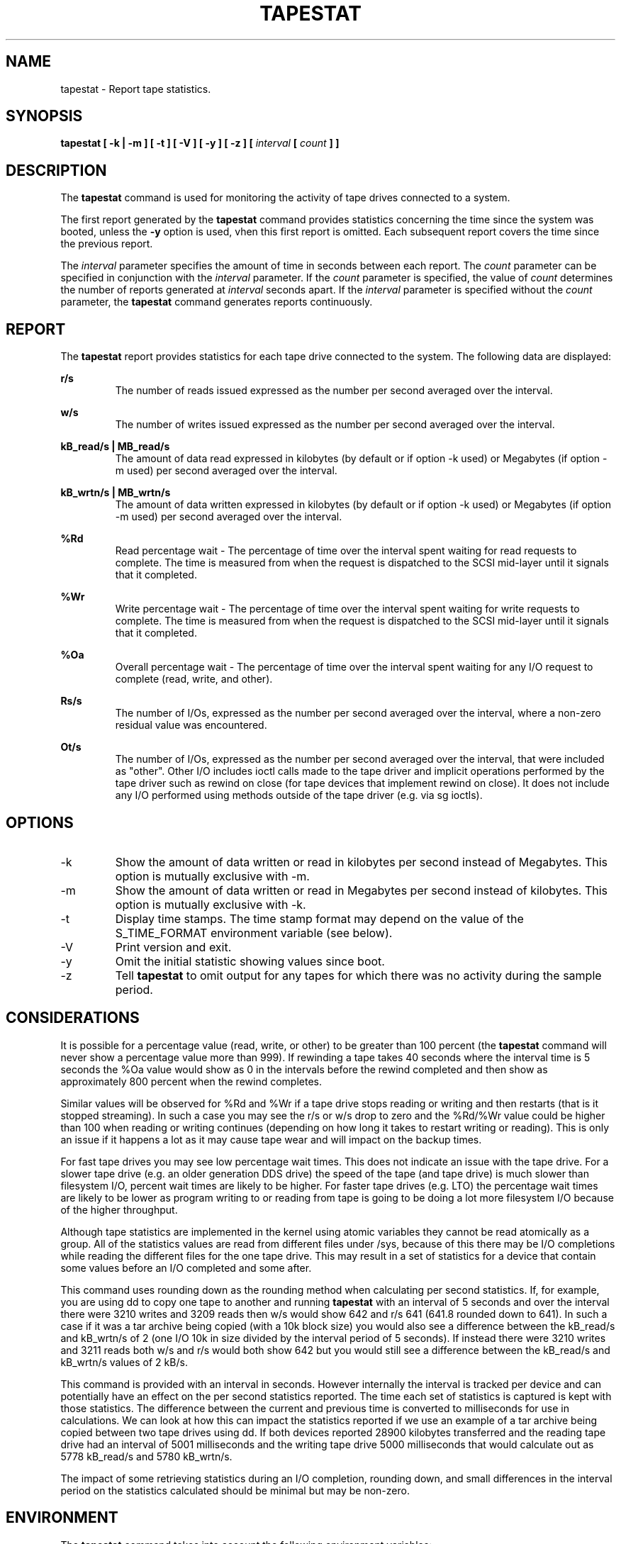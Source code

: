 .TH TAPESTAT 1 "OCTOBER 2015" Linux "Linux User's Manual" -*- nroff -*-
.SH NAME
tapestat \- Report tape statistics.
.SH SYNOPSIS
.B tapestat [ -k | -m ] [ -t ] [ -V ] [ -y ] [ -z ] [
.I interval
.B [
.I count
.B ] ]
.SH DESCRIPTION
The
.B tapestat
command is used for monitoring the activity of tape drives connected to a system.

The first report generated by the
.B tapestat
command provides statistics
concerning the time since the system was booted, unless the
.B -y
option is used, vhen this first report is omitted.
Each subsequent report
covers the time since the previous report.

The
.I interval
parameter specifies the amount of time in seconds between
each report.
The
.I count
parameter can be specified in conjunction with the
.I interval
parameter. If the
.I count
parameter is specified, the value of
.I count
determines the number of reports generated at
.I interval
seconds apart. If the
.I interval
parameter is specified without the
.I count
parameter, the
.B tapestat
command generates reports continuously.

.SH REPORT
The
.B tapestat
report provides statistics for each tape drive connected to the system.
The following data are displayed:

.B r/s 
.RS
The number of reads issued expressed as the number per second averaged over the interval.

.RE
.B w/s
.RS
The number of writes issued expressed as the number per second averaged over the interval.

.RE
.B kB_read/s | MB_read/s
.RS
The amount of data read expressed in kilobytes (by default or if option -k used) or
Megabytes (if option -m used) per second averaged over the interval.

.RE
.B kB_wrtn/s | MB_wrtn/s
.RS
The amount of data written expressed in kilobytes (by default or if option -k used) or
Megabytes (if option -m used) per second averaged over the interval.

.RE
.B %Rd
.RS
Read percentage wait - The percentage of time over the interval spent waiting for read requests
to complete.
The time is measured from when the request is dispatched to the SCSI mid-layer until it signals
that it completed.

.RE
.B %Wr
.RS
Write percentage wait - The percentage of time over the interval spent waiting for write requests
to complete. The time is measured from when the request is dispatched to the SCSI mid-layer until
it signals that it completed.

.RE
.B %Oa
.RS
Overall percentage wait - The percentage of time over the interval spent waiting for any
I/O request to complete (read, write, and other).

.RE
.B Rs/s
.RS
The number of I/Os, expressed as the number per second averaged over the interval, where
a non-zero residual value was encountered.

.RE
.B Ot/s
.RS
The number of I/Os, expressed as the number per second averaged over the interval, that
were included as "other". Other I/O includes ioctl calls made to the tape driver and
implicit operations performed by the tape driver such as rewind on close
(for tape devices that implement rewind on close). It does not include any I/O performed
using methods outside of the tape driver (e.g. via sg ioctls).
.RE
.RE
.SH OPTIONS
.IP -k
Show the amount of data written or read in kilobytes per second instead of Megabytes.
This option is mutually exclusive with -m.
.IP -m
Show the amount of data written or read in Megabytes per second instead of kilobytes.
This option is mutually exclusive with -k.
.IP -t
Display time stamps. The time stamp format may depend
on the value of the S_TIME_FORMAT environment variable (see below).
.IP -V
Print version and exit.
.IP -y
Omit the initial statistic showing values since boot.
.IP -z
Tell
.B tapestat
to omit output for any tapes for which there was no activity
during the sample period.

.SH CONSIDERATIONS
It is possible for a percentage value (read, write, or other) to be greater than 100 percent
(the
.B tapestat
command will never show a percentage value more than 999).
If rewinding a tape takes 40 seconds where the interval time is 5 seconds the %Oa value
would show as 0 in the intervals before the rewind completed and then show as approximately
800 percent when the rewind completes. 

Similar values will be observed for %Rd and %Wr if a tape drive stops reading or writing
and then restarts (that is it stopped streaming). In such a case you may see the r/s or w/s drop to zero and the %Rd/%Wr value could be higher than 100 when reading or writing continues
(depending on how long it takes to restart writing or reading).
This is only an issue if it happens a lot as it may cause tape wear and will impact
on the backup times.

For fast tape drives you may see low percentage wait times.
This does not indicate an issue with the tape drive. For a slower tape drive (e.g. an older
generation DDS drive) the speed of the tape (and tape drive) is much slower than filesystem I/O,
percent wait times are likely to be higher. For faster tape drives (e.g. LTO) the percentage
wait times are likely to be lower as program writing to or reading from tape is going
to be doing a lot more filesystem I/O because of the higher throughput.

Although tape statistics are implemented in the kernel using atomic variables they cannot be
read atomically as a group. All of the statistics values are read from different files under
/sys, because of this there may be I/O completions while reading the different files for the
one tape drive. This may result in a set of statistics for a device that contain some values
before an I/O completed and some after.

This command uses rounding down as the rounding method when calculating per second statistics.
If, for example, you are using dd to copy one tape to another and running
.B tapestat
with an interval of 5 seconds and over the interval there were 3210 writes and 3209 reads
then w/s would show 642 and r/s 641 (641.8 rounded down to 641). In such a case if it was
a tar archive being copied (with a 10k block size) you would also see a difference between
the kB_read/s and kB_wrtn/s of 2 (one I/O 10k in size divided by the interval period of 5
seconds). If instead there were 3210 writes and 3211 reads both w/s and r/s would both show
642 but you would still see a difference between the kB_read/s and kB_wrtn/s values of 2 kB/s.

This command is provided with an interval in seconds. However internally the interval is
tracked per device and can potentially have an effect on the per second statistics reported.
The time each set of statistics is captured is kept with those statistics. The difference
between the current and previous time is converted to milliseconds for use in calculations.
We can look at how this can impact the statistics reported if we use an example of a tar
archive being copied between two tape drives using dd. If both devices reported 28900 kilobytes
transferred and the reading tape drive had an interval of 5001 milliseconds and the writing
tape drive 5000 milliseconds that would calculate out as 5778 kB_read/s and 5780 kB_wrtn/s.

The impact of some retrieving statistics during an I/O completion, rounding down, and small differences in the interval period on the statistics calculated should be minimal but may be non-zero.
.SH ENVIRONMENT
The
.B tapestat
command takes into account the following environment variables:

.IP S_COLORS
When this variable is set, display statistics in color on the terminal.
Possible values for this variable are
.IR never ,
.IR always
or
.IR auto
(the latter is the default).

Please note that the color (being red, yellow, or some other color) used to display a value
is not indicative of any kind of issue simply because of the color. It only indicates different
ranges of values.

.IP S_COLORS_SGR
Specify the colors and other attributes used to display statistics on the terminal.
Its value is a colon-separated list of capabilities that defaults to
.BR H=31;1:I=32;22:M=34;1:N=33;1:Z=33;22 .
Supported capabilities are:

.RS
.TP
.B H=
SGR (Select Graphic Rendition) substring for percentage values greater than or equal to 75%.

.TP
.B I=
SGR substring for tape names.

.TP
.B M=
SGR substring for percentage values in the range from 50% to 75%.

.TP
.B N=
SGR substring for non-zero statistics values.

.TP
.B Z=
SGR substring for zero values.
.RE

.IP S_TIME_FORMAT
If this variable exists and its value is
.BR ISO
then the current locale will be ignored when printing the date in the report
header. The
.B tapestat
command will use the ISO 8601 format (YYYY-MM-DD) instead.
The timestamp displayed with option -t will also be compliant with ISO 8601
format.

.SH BUGS
.I /sys
filesystem must be mounted for
.B tapestat
to work. It will not work on kernels that do not have sysfs support

This command requires kernel version 4.2 or later
(or tape statistics support backported for an earlier kernel version).

.SH FILES
.I /sys/class/scsi_tape/st<num>/stats/*
Statistics files for tape devices.

.I /proc/uptime
contains system uptime.
.SH AUTHOR
Initial revision by Shane M. SEYMOUR (shane.seymour <at> hp.com)
.br
Modified for sysstat by Sebastien Godard (sysstat <at> orange.fr)
.SH SEE ALSO
.BR iostat (1),
.BR mpstat (1)

.I http://pagesperso-orange.fr/sebastien.godard/
